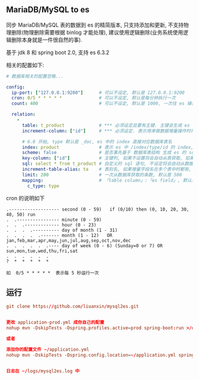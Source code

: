
** MariaDB/MySQL to es

  同步 MariaDB/MySQL 表的数据到 es 的精简版本, 只支持添加和更新, 不支持物理删除(物理删除需要根据 binlog 才能处理),
  建议使用逻辑删除(业务系统使用逻辑删除本身就是一件很自然的事).

  基于 jdk 8 和 spring boot 2.0, 支持 es 6.3.2

相关的配置如下:
#+BEGIN_SRC yaml
# 数据库相关的配置忽略...

config:
  ip-port: ["127.0.0.1:9200"]      # 可以不设定, 默认是 127.0.0.1:9200
  cron: 0/5 * * * * *              # 可以不设定, 默认是每分钟执行一次
  count: 400                       # 可以不设定, 默认是 1000, 一次往 es 操作数据的批量条数

  relation:
    -
      table: t_product             # *** 必须设定且要有主键. 主键会生成 es 中 /index/type/id 的 id, 主键如果多个将会拼接
      increment-column: ["id"]     # *** 必须设定. 表示用来做数据增量操作时用, 一般使用自增 id 或 updateTime(更新时间戳)

      # 6.0 开始, type 默认是 _doc, es 中的 index 直接对应数据库表名
      index: product               # 表示 es 中 /index/type/id 的 index, 不设定将会从数据库表名生成(t_some_one ==> some-one), 6.0 开始 index name 必须是小写
      scheme: false                # 是否事先基于 数据库表结构 生成 es 的 scheme, 默认是 true
      key-column: ["id"]           # 主键列, 如果不设置将会自动从表获取, 如果是多列主键会用 "-" 拼接
      sql: select * from t_product # 自定义的 sql 语句, 不设定将会自动从数据库表拼装
      increment-table-alias: ta    # 表别名, 如果增量字段名在多个表中时都有, 使用别名来区分
      limit: 200                   # 一次从数据库获取的条数, 默认是 500
      mapping:                     # 「table column」:「es field」, 默认将会从表字段生成(c_some_type ==> someType), 只设置特殊情况即可
        c_type: type
#+END_SRC

cron 的说明如下
#+BEGIN_EXAMPLE
.------------------- second (0 - 59)   if (0/10) then (0, 10, 20, 30, 40, 50) run
.  .---------------- minute (0 - 59)
.  .  .------------- hour (0 - 23)
.  .  .  .---------- day of month (1 - 31)
.  .  .  .  .------- month (1 - 12)   OR jan,feb,mar,apr,may,jun,jul,aug,sep,oct,nov,dec
.  .  .  .  .  .---- day of week (0 - 6) (Sunday=0 or 7) OR sun,mon,tue,wed,thu,fri,sat
.  .  .  .  .  .
?  *  *  *  *  *

如  0/5 * * * * *  表示每 5 秒运行一次
#+END_EXAMPLE


** 运行
#+BEGIN_SRC conf
git clone https://github.com/liuanxin/mysql2es.git


更改 application-prod.yml 成你自己的配置
nohup mvn -DskipTests -Dspring.profiles.active=prod spring-boot:run >/dev/null 2>&1 &

或者

添加你的配置文件 ~/application.yml
nohup mvn -DskipTests -Dspring.config.location=~/application.yml spring-boot:run >/dev/null 2>&1 &


日志在 ~/logs/mysql2es.log 中
#+END_SRC
